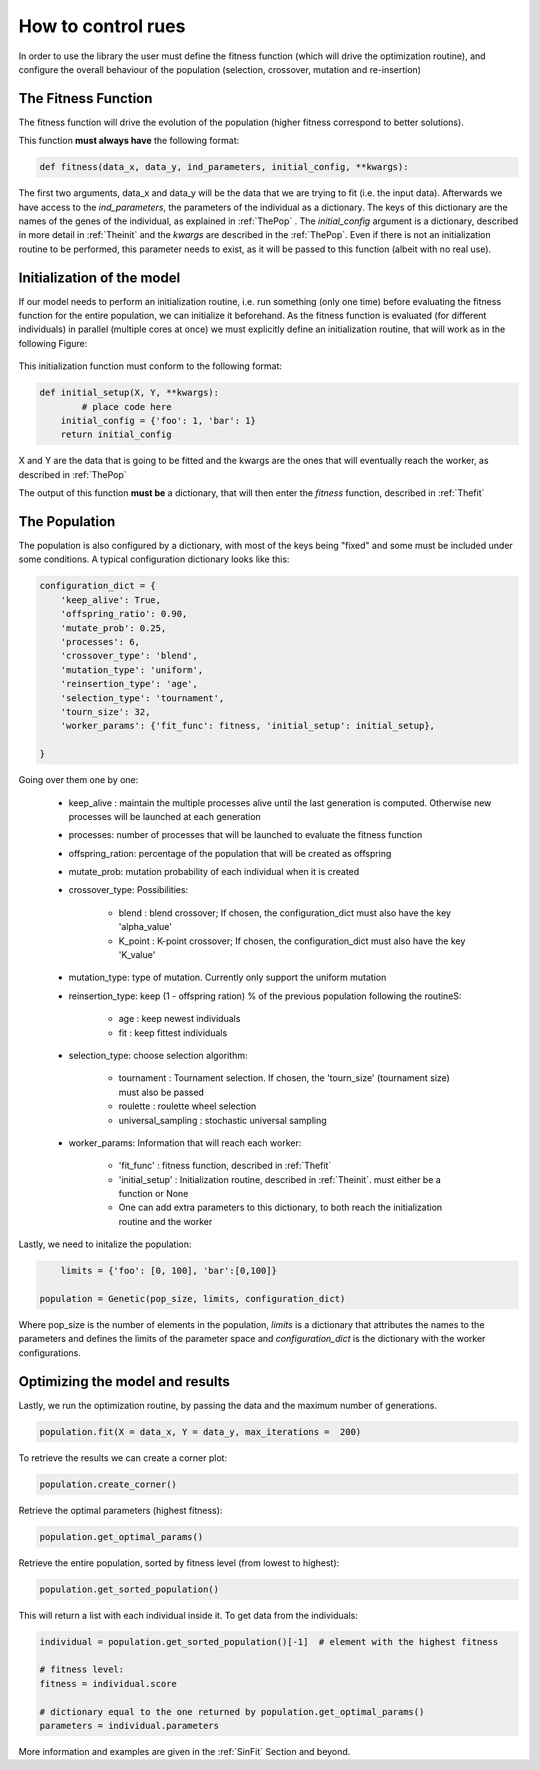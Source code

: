 How to control rues
================================

In order to use the library the user must define the fitness function (which will drive the optimization routine), 
and configure the overall behaviour of the population (selection, crossover, mutation and re-insertion)

.. _Thefit:

The Fitness Function
--------------------------------------------

The fitness function will drive the evolution of the population (higher fitness correspond to better solutions). 

This function **must always have** the following format:

.. code-block:: python

    def fitness(data_x, data_y, ind_parameters, initial_config, **kwargs):

The first two arguments, data_x and data_y will be the data that we are trying to fit (i.e. the input data). Afterwards we have access to the *ind_parameters*, the parameters of the individual as a dictionary. The keys of this dictionary are the names of the genes of the individual, as explained in :ref:`ThePop` . The *initial_config* argument is a dictionary, described in more detail in :ref:`Theinit` and the *kwargs* are described in the :ref:`ThePop`.  Even if there is not an initialization routine to be performed, this parameter needs to exist, as it will be passed to this function (albeit with no real use).


.. _Theinit:


Initialization of the model
---------------------------------

If our model needs to perform an initialization routine, i.e. run something (only one time) before evaluating the fitness function for the entire population, we can initialize it beforehand. As the fitness function is evaluated (for different individuals) in parallel (multiple cores at once) we must explicitly define an initialization routine, that will work as in the following Figure:

.. figure:: ../Figures/rues_multiproc_scheme.png


This initialization function must conform to the following format:

.. code-block:: python

	def initial_setup(X, Y, **kwargs):
		# place code here
	    initial_config = {'foo': 1, 'bar': 1}
	    return initial_config

X and Y are the data that is going to be fitted and the kwargs are the ones that will eventually reach the worker, as described in :ref:`ThePop` 

The output of this function **must be** a dictionary, that will then enter the *fitness* function, described in :ref:`Thefit` 


.. _ThePop:

The Population
--------------------

The population is also configured by a dictionary, with most of the keys being "fixed" and some must be included under some conditions. A typical configuration
dictionary looks like this:

.. code-block:: python

    configuration_dict = {
        'keep_alive': True,
        'offspring_ratio': 0.90,
        'mutate_prob': 0.25,
        'processes': 6,
        'crossover_type': 'blend',
        'mutation_type': 'uniform',
        'reinsertion_type': 'age',
        'selection_type': 'tournament',
        'tourn_size': 32,
        'worker_params': {'fit_func': fitness, 'initial_setup': initial_setup},
        
    }

Going over them one by one:

	* keep_alive : maintain the multiple processes alive until the last generation is computed. Otherwise new processes will be launched at each generation
	* processes: number of processes that will be launched to evaluate the fitness function
	* offspring_ration: percentage of the population that will be created as offspring
	* mutate_prob: mutation probability of each individual when it is created
	* crossover_type: Possibilities:

		- blend : blend crossover; If chosen, the configuration_dict must also have the key 'alpha_value'
		- K_point : K-point crossover; If chosen, the configuration_dict must also have the key 'K_value'

	* mutation_type: type of mutation. Currently only support the uniform mutation
	* reinsertion_type: keep (1 - offspring ration) % of the previous population following the routineS:

		- age  : keep newest individuals
		- fit  : keep fittest individuals

	* selection_type: choose selection algorithm:

		- tournament : Tournament selection. If chosen, the 'tourn_size' (tournament size) must also be passed
		- roulette : roulette wheel selection
		- universal_sampling : stochastic universal sampling

	* worker_params: Information that will reach each worker:

		- 'fit_func' : fitness function, described in :ref:`Thefit`
		- 'initial_setup' : Initialization routine, described in :ref:`Theinit`. must either be a function or None
		-  One can add extra parameters to this dictionary, to both reach the initialization routine and the worker 

Lastly, we need to initalize the population:

.. code-block:: python
	
	limits = {'foo': [0, 100], 'bar':[0,100]}

    population = Genetic(pop_size, limits, configuration_dict)

Where pop_size is the number of elements in the population, *limits* is a dictionary that attributes the names to the parameters and defines the limits of the 
parameter space and *configuration_dict* is the dictionary with the worker configurations.


Optimizing the model and results
----------------------------------------

Lastly, we run the optimization routine, by passing the data and the maximum number of generations.


.. code-block:: python

    population.fit(X = data_x, Y = data_y, max_iterations =  200)


To retrieve the results we can create a corner plot:

.. code-block:: python
	
	population.create_corner()

Retrieve the optimal parameters (highest fitness):

.. code-block:: python
	
	population.get_optimal_params()

Retrieve the entire population, sorted by fitness level (from lowest to highest):

.. code-block:: python
	
	population.get_sorted_population()

This will return a list with each individual inside it. To get data from the individuals:

.. code-block:: python
	
	individual = population.get_sorted_population()[-1]  # element with the highest fitness

	# fitness level: 
	fitness = individual.score

	# dictionary equal to the one returned by population.get_optimal_params()
	parameters = individual.parameters 

More information and examples are given in the :ref:`SinFit` Section and beyond.